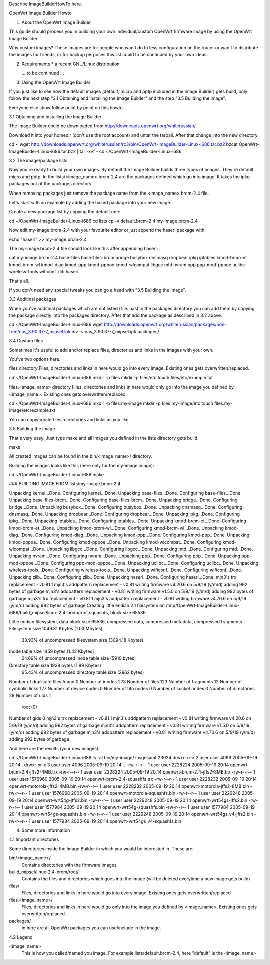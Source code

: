 Describe ImageBuilderHowTo here.

OpenWrt Image Builder Howto


1. About the OpenWrt Image Builder

This guide should process you in building your own individual/custom
OpenWrt firmware image by using the OpenWrt Image Builder.

Why custom images?
These images are for people who wan't do to less configuration on the
router or wan't to distribute the images for friends, or for backup
perposes this list could to be continued by your own ideas.


2. Requirements
   * a recent GNU/Linux distribution

   ... to be continued ...


3. Using the OpenWrt Image Builder

If you just like to see how the default images (default, micro and pptp
included in the Image Builder) gets build, only follow the next step
"3.1 Obtaining and installing the Image Builder" and the step
"3.5 Building the image".

Everyone else show follow point by point on this howto.


3.1 Obtaining and installing the Image Builder

The Image Builder could be downloaded from http://downloads.openwrt.org/whiterussian/.

Download it into your homedir (don't use the root account) and untar the
tarball. After that change into the new directory.

cd ~
wget http://downloads.openwrt.org/whiterussian/rc3/bin/OpenWrt-ImageBuilder-Linux-i686.tar.bz2
bzcat OpenWrt-ImageBuilder-Linux-i686.tar.bz2 | tar -xvf -
cd ~/OpenWrt-ImageBuilder-Linux-i686


3.2 The image/package lists

Now you're ready to build your own images. By default the Image Builder
builds three types of images. They're default, micro and pptp. In the
lists/<image_name>.brcm-2.4 are the packages defined which go into
image. It takes the ipkg packages out of the packages directory.

When removing packages just remove the package name from the
<image_name>.brcm-2.4 file.

Let's start with an example by adding the haserl package into your new
image.


Create a new package list by copying the default one:

cd ~/OpenWrt-ImageBuilder-Linux-i686
cd lists
cp -v default.brcm-2.4 my-image.brcm-2.4


Now edit my-image.brcm-2.4 with your favourite editor or just append the
haserl package with:

echo "haserl" >> my-image.brcm-2.4


The my-image.brcm-2.4 file should look like this after appending haserl:

cat my-image.brcm-2.4
base-files
base-files-brcm
bridge
busybox
dnsmasq
dropbear
ipkg
iptables
kmod-brcm-et
kmod-brcm-wl
kmod-diag
kmod-ppp
kmod-pppoe
kmod-wlcompat
libgcc
mtd
nvram
ppp
ppp-mod-pppoe
uclibc
wireless-tools
wificonf
zlib
haserl

That's all.

If you don't need any special tweaks you can go a head with
"3.5 Building the image".


3.3 Additinal packages

When you've additinal packages which are not listed (f. e. nas) in the
packages directory you can add them by copying the package directly into
the packages directory. After that add the package as described in 3.2
above.

cd ~/OpenWrt-ImageBuilder-Linux-i686
wget http://downloads.openwrt.org/whiterussian/packages/non-free/nas_3.90.37-7_mipsel.ipk
mv -v nas_3.90.37-7_mipsel.ipk packages/


3.4 Custom files

Sometimes it's useful to add and/or replace files, directories and links
in the images with your own.

You've two options here.


files directory
Files, directories and links in here would go into every image. Existing
ones gets overwritten/replaced.

cd ~/OpenWrt-ImageBuilder-Linux-i686
mkdir -p files
mkdir -p files/etc
touch files/etc/example.txt


files.<image_name> directory
Files, directories and links in here would only go into the image you
defined by <image_name>. Existing ones gets overwritten/replaced.

cd ~/OpenWrt-ImageBuilder-Linux-i686
mkdir -p files.my-image
mkdir -p files.my-image/etc
touch files.my-image/etc/example.txt


You can copy/create files, directories and links as you like.


3.5 Building the image

That's very easy. Just type make and all images you defined in the
lists directory gets build.

make

All created images can be found in the bin/<image_name>/ directory.


Building the images looks like this (here only for the my-image image):

cd ~/OpenWrt-ImageBuilder-Linux-i686
make

### BUILDING IMAGE FROM lists/my-image.brcm-2.4

Unpacking kernel...Done.
Configuring kernel...Done.
Unpacking base-files...Done.
Configuring base-files...Done.
Unpacking base-files-brcm...Done.
Configuring base-files-brcm...Done.
Unpacking bridge...Done.
Configuring bridge...Done.
Unpacking busybox...Done.
Configuring busybox...Done.
Unpacking dnsmasq...Done.
Configuring dnsmasq...Done.
Unpacking dropbear...Done.
Configuring dropbear...Done.
Unpacking ipkg...Done.
Configuring ipkg...Done.
Unpacking iptables...Done.
Configuring iptables...Done.
Unpacking kmod-brcm-et...Done.
Configuring kmod-brcm-et...Done.
Unpacking kmod-brcm-wl...Done.
Configuring kmod-brcm-wl...Done.
Unpacking kmod-diag...Done.
Configuring kmod-diag...Done.
Unpacking kmod-ppp...Done.
Configuring kmod-ppp...Done.
Unpacking kmod-pppoe...Done.
Configuring kmod-pppoe...Done.
Unpacking kmod-wlcompat...Done.
Configuring kmod-wlcompat...Done.
Unpacking libgcc...Done.
Configuring libgcc...Done.
Unpacking mtd...Done.
Configuring mtd...Done.
Unpacking nvram...Done.
Configuring nvram...Done.
Unpacking ppp...Done.
Configuring ppp...Done.
Unpacking ppp-mod-pppoe...Done.
Configuring ppp-mod-pppoe...Done.
Unpacking uclibc...Done.
Configuring uclibc...Done.
Unpacking wireless-tools...Done.
Configuring wireless-tools...Done.
Unpacking wificonf...Done.
Configuring wificonf...Done.
Unpacking zlib...Done.
Configuring zlib...Done.
Unpacking haserl...Done.
Configuring haserl...Done.
mjn3's trx replacement - v0.81.1
mjn3's addpattern replacement - v0.81
writing firmware v4.20.6 on 5/9/19 (y/m/d)
adding 992 bytes of garbage
mjn3's addpattern replacement - v0.81
writing firmware v1.5.0 on 5/9/19 (y/m/d)
adding 992 bytes of garbage
mjn3's trx replacement - v0.81.1
mjn3's addpattern replacement - v0.81
writing firmware v4.70.6 on 5/9/19 (y/m/d)
adding 992 bytes of garbage
Creating little endian 2.1 filesystem on /tmp/OpenWrt-ImageBuilder-Linux-i686/build_mipsel/linux-2.4-brcm/root.squashfs, block size 65536.

Little endian filesystem, data block size 65536, compressed data, compressed metadata, compressed fragments
Filesystem size 1049.81 Kbytes (1.03 Mbytes)
        33.93% of uncompressed filesystem size (3094.18 Kbytes)
Inode table size 1459 bytes (1.42 Kbytes)
        24.69% of uncompressed inode table size (5910 bytes)
Directory table size 1938 bytes (1.89 Kbytes)
        65.43% of uncompressed directory table size (2962 bytes)
Number of duplicate files found 0
Number of inodes 278
Number of files 123
Number of fragments 12
Number of symbolic links  127
Number of device nodes 0
Number of fifo nodes 0
Number of socket nodes 0
Number of directories 28
Number of uids 1
        root (0)
Number of gids 0
mjn3's trx replacement - v0.81.1
mjn3's addpattern replacement - v0.81
writing firmware v4.20.6 on 5/9/19 (y/m/d)
adding 992 bytes of garbage
mjn3's addpattern replacement - v0.81
writing firmware v1.5.0 on 5/9/19 (y/m/d)
adding 992 bytes of garbage
mjn3's addpattern replacement - v0.81
writing firmware v4.70.6 on 5/9/19 (y/m/d)
adding 992 bytes of garbage


And here are the results (your new images):

cd ~/OpenWrt-ImageBuilder-Linux-i686
ls -al bin/my-image/
insgesamt 23024
drwxr-xr-x  2 user user    4096 2005-09-19 20:14 .
drwxr-xr-x  3 user user    4096 2005-09-19 20:14 ..
-rw-r--r--  1 user user 2228224 2005-09-19 20:14 openwrt-brcm-2.4-jffs2-4MB.trx
-rw-r--r--  1 user user 2228224 2005-09-19 20:14 openwrt-brcm-2.4-jffs2-8MB.trx
-rw-r--r--  1 user user 1576960 2005-09-19 20:14 openwrt-brcm-2.4-squashfs.trx
-rw-r--r--  1 user user 2228232 2005-09-19 20:14 openwrt-motorola-jffs2-4MB.bin
-rw-r--r--  1 user user 2228232 2005-09-19 20:14 openwrt-motorola-jffs2-8MB.bin
-rw-r--r--  1 user user 1576968 2005-09-19 20:14 openwrt-motorola-squashfs.bin
-rw-r--r--  1 user user 2229248 2005-09-19 20:14 openwrt-wrt54g-jffs2.bin
-rw-r--r--  1 user user 2229248 2005-09-19 20:14 openwrt-wrt54gs-jffs2.bin
-rw-r--r--  1 user user 1577984 2005-09-19 20:14 openwrt-wrt54g-squashfs.bin
-rw-r--r--  1 user user 1577984 2005-09-19 20:14 openwrt-wrt54gs-squashfs.bin
-rw-r--r--  1 user user 2229248 2005-09-19 20:14 openwrt-wrt54gs_v4-jffs2.bin
-rw-r--r--  1 user user 1577984 2005-09-19 20:14 openwrt-wrt54gs_v4-squashfs.bin


4. Some more information


4.1 Important directories

Some directories inside the Image Builder in which you would be
interested in. These are:

bin/<image_name>/
  Contains directories with the firmware images

build_mipsel/linux-2.4-brcm/root/
  Contains the files and directories which goes into the image (will
  be deleted everytime a new image gets build)

files/
  Files, directories and links in here would go into every image. Existing
  ones gets overwritten/replaced

files.<image_name>/
  Files, directories and links in here would go only into the image you
  defined by <image_name>. Existing ones gets overwritten/replaced.

packages/
  In here are all OpenWrt packages you can use/include in the image.


4.2 Legend

<image_name>
  This is how you called/named you image. For example lists/default.brcm-2.4,
  here "default" is the <image_name>
